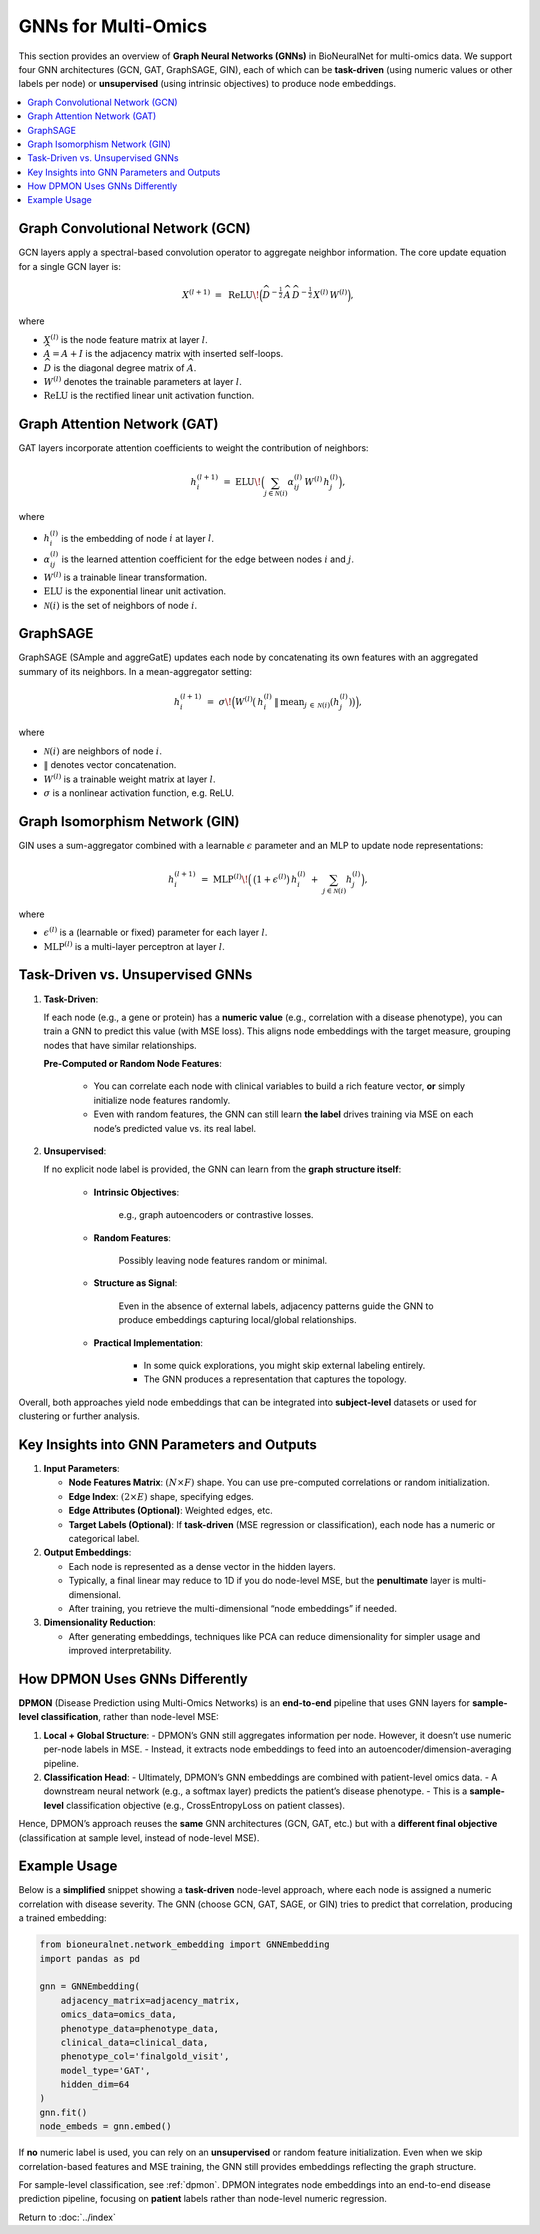 .. _gnns:

GNNs for Multi-Omics
====================

This section provides an overview of **Graph Neural Networks (GNNs)** in BioNeuralNet for multi-omics data. We support four GNN architectures (GCN, GAT, GraphSAGE, GIN), each of which can be **task-driven** (using numeric values or other labels per node) or **unsupervised** (using intrinsic objectives) to produce node embeddings.

.. contents::
   :local:
   :depth: 2

Graph Convolutional Network (GCN)
---------------------------------

GCN layers apply a spectral-based convolution operator to aggregate neighbor information. The core update equation for a single GCN layer is:

.. math::

   X^{(l+1)} \;=\; \mathrm{ReLU}\!\Bigl(\widehat{D}^{-\tfrac{1}{2}}\,\widehat{A}\,\widehat{D}^{-\tfrac{1}{2}}\,
   X^{(l)}\,W^{(l)}\Bigr),

where

- :math:`X^{(l)}` is the node feature matrix at layer :math:`l`.
- :math:`\widehat{A} = A + I` is the adjacency matrix with inserted self-loops.
- :math:`\widehat{D}` is the diagonal degree matrix of :math:`\widehat{A}`.
- :math:`W^{(l)}` denotes the trainable parameters at layer :math:`l`.
- :math:`\mathrm{ReLU}` is the rectified linear unit activation function.


Graph Attention Network (GAT)
-----------------------------

GAT layers incorporate attention coefficients to weight the contribution of neighbors:

.. math::

   h_{i}^{(l+1)} \;=\; \mathrm{ELU}\!\Bigl(\sum_{j \in \mathcal{N}(i)} \alpha_{ij}^{(l)}\,W^{(l)}\,h_{j}^{(l)}\Bigr),

where

- :math:`h_{i}^{(l)}` is the embedding of node :math:`i` at layer :math:`l`.
- :math:`\alpha_{ij}^{(l)}` is the learned attention coefficient for the edge between nodes :math:`i` and :math:`j`.
- :math:`W^{(l)}` is a trainable linear transformation.
- :math:`\mathrm{ELU}` is the exponential linear unit activation.
- :math:`\mathcal{N}(i)` is the set of neighbors of node :math:`i`.


GraphSAGE
---------

GraphSAGE (SAmple and aggreGatE) updates each node by concatenating its own features with an aggregated summary of its neighbors. In a mean-aggregator setting:

.. math::

   h_{i}^{(l+1)} \;=\; \sigma\!\Bigl(
       W^{(l)}
       \bigl(\,
         h_{i}^{(l)} \,\|\, \mathrm{mean}_{j \,\in\, \mathcal{N}(i)}(h_{j}^{(l)})
       \bigr)\Bigr),

where

- :math:`\mathcal{N}(i)` are neighbors of node :math:`i`.
- :math:`\|` denotes vector concatenation.
- :math:`W^{(l)}` is a trainable weight matrix at layer :math:`l`.
- :math:`\sigma` is a nonlinear activation function, e.g. ReLU.


Graph Isomorphism Network (GIN)
-------------------------------

GIN uses a sum-aggregator combined with a learnable :math:`\epsilon` parameter
and an MLP to update node representations:

.. math::

   h_i^{(l+1)} \;=\; \mathrm{MLP}^{(l)}\!\Bigl(\,\bigl(1 + \epsilon^{(l)}\bigr)\,
   h_{i}^{(l)} \;+\; \sum_{j \in \mathcal{N}(i)} h_{j}^{(l)}\Bigr),

where

- :math:`\epsilon^{(l)}` is a (learnable or fixed) parameter for each layer :math:`l`.
- :math:`\mathrm{MLP}^{(l)}` is a multi-layer perceptron at layer :math:`l`.


Task-Driven vs. Unsupervised GNNs
---------------------------------

1. **Task-Driven**:

   If each node (e.g., a gene or protein) has a **numeric value** (e.g., correlation with a disease phenotype), you can train a GNN to predict this value (with MSE loss). This aligns node embeddings with the target measure, grouping nodes that have similar relationships.

   **Pre-Computed or Random Node Features**:

      - You can correlate each node with clinical variables to build a rich feature vector, **or** simply initialize node features randomly.
      - Even with random features, the GNN can still learn **the label** drives training via MSE on each node’s predicted value vs. its real label.

2. **Unsupervised**:

   If no explicit node label is provided, the GNN can learn from the **graph structure itself**:

      - **Intrinsic Objectives**:

         e.g., graph autoencoders or contrastive losses.

      - **Random Features**:

         Possibly leaving node features random or minimal.

      - **Structure as Signal**:

         Even in the absence of external labels, adjacency patterns guide the GNN to produce embeddings capturing local/global relationships.

      - **Practical Implementation**:

         - In some quick explorations, you might skip external labeling entirely.
         - The GNN produces a representation that captures the topology.

Overall, both approaches yield node embeddings that can be integrated into **subject-level** datasets or used for clustering or further analysis.

Key Insights into GNN Parameters and Outputs
--------------------------------------------

1. **Input Parameters**:

   - **Node Features Matrix**: :math:`(N \times F)` shape. You can use pre-computed correlations or random initialization.
   - **Edge Index**: :math:`(2 \times E)` shape, specifying edges.
   - **Edge Attributes (Optional)**: Weighted edges, etc.
   - **Target Labels (Optional)**: If **task-driven** (MSE regression or classification), each node has a numeric or categorical label.

2. **Output Embeddings**:

   - Each node is represented as a dense vector in the hidden layers.
   - Typically, a final linear may reduce to 1D if you do node-level MSE, but the **penultimate** layer is multi-dimensional.
   - After training, you retrieve the multi-dimensional “node embeddings” if needed.

3. **Dimensionality Reduction**:

   - After generating embeddings, techniques like PCA can reduce dimensionality for simpler usage and improved interpretability.

How DPMON Uses GNNs Differently
-------------------------------

**DPMON** (Disease Prediction using Multi-Omics Networks) is an **end-to-end** pipeline
that uses GNN layers for **sample-level classification**, rather than node-level MSE:

1. **Local + Global Structure**:
   - DPMON’s GNN still aggregates information per node. However, it doesn’t use numeric per-node labels in MSE.
   - Instead, it extracts node embeddings to feed into an autoencoder/dimension-averaging pipeline.

2. **Classification Head**:
   - Ultimately, DPMON’s GNN embeddings are combined with patient-level omics data.
   - A downstream neural network (e.g., a softmax layer) predicts the patient’s disease phenotype.
   - This is a **sample-level** classification objective (e.g., CrossEntropyLoss on patient classes).

Hence, DPMON’s approach reuses the **same** GNN architectures (GCN, GAT, etc.) but with a **different final objective** (classification at sample level, instead of node-level MSE).

Example Usage
-------------

Below is a **simplified** snippet showing a **task-driven** node-level approach, where each node is assigned a numeric correlation with disease severity. The GNN (choose GCN, GAT, SAGE, or GIN) tries to predict that correlation, producing a trained embedding:

.. code-block:: python

   from bioneuralnet.network_embedding import GNNEmbedding
   import pandas as pd

   gnn = GNNEmbedding(
       adjacency_matrix=adjacency_matrix,
       omics_data=omics_data,
       phenotype_data=phenotype_data,
       clinical_data=clinical_data,
       phenotype_col='finalgold_visit',
       model_type='GAT',
       hidden_dim=64
   )
   gnn.fit()
   node_embeds = gnn.embed()

If **no** numeric label is used, you can rely on an **unsupervised** or random feature initialization. Even when we skip correlation-based features and MSE training, the GNN still provides embeddings reflecting the graph structure.

For sample-level classification, see :ref:`dpmon`. DPMON integrates node embeddings into an end-to-end disease prediction pipeline, focusing on **patient** labels rather than node-level numeric regression.

Return to :doc:`../index`
